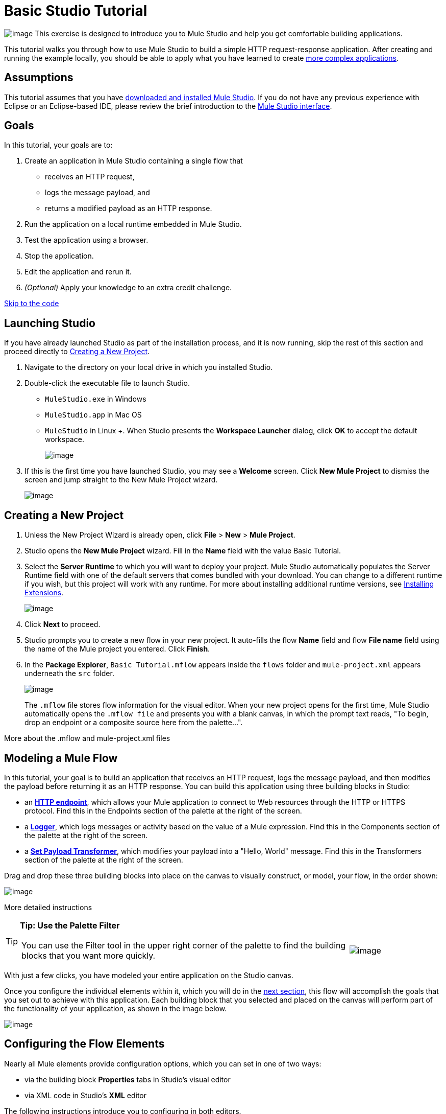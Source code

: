 = Basic Studio Tutorial 

image:/docs/download/thumbnails/122751580/mulestudio%281%29.png?version=1&modificationDate=1405024031207[image] This exercise is designed to introduce you to Mule Studio and help you get comfortable building applications.

This tutorial walks you through how to use Mule Studio to build a simple HTTP request-response application. After creating and running the example locally, you should be able to apply what you have learned to create link:/docs/display/33X/Intermediate+Studio+Tutorial[more complex applications].

== Assumptions

This tutorial assumes that you have link:/docs/display/33X/Installing+Mule+ESB+3+and+the+Mule+IDE[downloaded and installed Mule Studio]. If you do not have any previous experience with Eclipse or an Eclipse-based IDE, please review the brief introduction to the link:/docs/display/33X/Mule+Studio+Essentials[Mule Studio interface].

== Goals

In this tutorial, your goals are to:

. Create an application in Mule Studio containing a single flow that
* receives an HTTP request, 
* logs the message payload, and 
* returns a modified payload as an HTTP response.
. Run the application on a local runtime embedded in Mule Studio.
. Test the application using a browser. 
. Stop the application.
. Edit the application and rerun it.
. _(Optional)_ Apply your knowledge to an extra credit challenge.

link:#BasicStudioTutorial-code2[Skip to the code]

== Launching Studio

If you have already launched Studio as part of the installation process, and it is now running, skip the rest of this section and proceed directly to link:#BasicStudioTutorial-CreatingaNewProject[Creating a New Project].

. Navigate to the directory on your local drive in which you installed Studio.
. Double-click the executable file to launch Studio.
* `MuleStudio.exe` in Windows
* `MuleStudio.app` in Mac OS
* `MuleStudio` in Linux +. When Studio presents the *Workspace Launcher* dialog, click *OK* to accept the default workspace.
+
image:/docs/download/attachments/122751580/workspace_launcher2.png?version=1&modificationDate=1405024032033[image]

. If this is the first time you have launched Studio, you may see a *Welcome* screen. Click *New Mule Project* to dismiss the screen and jump straight to the New Mule Project wizard.
+
image:/docs/download/attachments/87687964/welcomeScreen.png?version=1&modificationDate=1378939957011[image]

== Creating a New Project

. Unless the New Project Wizard is already open, click *File* > *New* > *Mule Project*.
. Studio opens the *New Mule Project* wizard. Fill in the *Name* field with the value Basic Tutorial.
. Select the *Server Runtime* to which you will want to deploy your project. Mule Studio automatically populates the Server Runtime field with one of the default servers that comes bundled with your download. You can change to a different runtime if you wish, but this project will work with any runtime. For more about installing additional runtime versions, see link:/docs/display/current/Installing+Extensions[Installing Extensions].
+
image:/docs/download/attachments/87687964/newProject.png?version=1&modificationDate=1378938986162[image]

. Click *Next* to proceed.
. Studio prompts you to create a new flow in your new project. It auto-fills the flow *Name* field and flow *File name* field using the name of the Mule project you entered. Click *Finish*.
. In the *Package Explorer*, `Basic Tutorial.mflow` appears inside the `flows` folder and `mule-project.xml` appears underneath the `src` folder.
+
image:/docs/download/thumbnails/87687964/packageEx.png?version=1&modificationDate=1378940150561[image]
+
The `.mflow` file stores flow information for the visual editor. When your new project opens for the first time, Mule Studio automatically opens the `.mflow file` and presents you with a blank canvas, in which the prompt text reads, "To begin, drop an endpoint or a composite source here from the palette...".

More about the .mflow and mule-project.xml files

////
collapse

The *.mflow* file is a Studio-specific file that is used to render your project on the visual editor canvas. This file is not useful outside of Mule Studio and should not be committed to source control systems such as git or svn. Instead, share the actual project .xml files. Each <name>.mflow file has a corresponding <name>.xml under src/main/app. This is the file that you should use to share and commit your project.

The *mule-project.xml* file is the Mule project descriptor file. You can open this file to change the project runtime, set or edit environment variables, or edit the project description. Commit this file, along with your <name>.xml file to your source control systems to avoid errors when sharing your project.
////

== Modeling a Mule Flow

In this tutorial, your goal is to build an application that receives an HTTP request, logs the message payload, and then modifies the payload before returning it as an HTTP response. You can build this application using three building blocks in Studio:

* an link:/docs/display/33X/HTTP+Endpoint+Reference[*HTTP endpoint*], which allows your Mule application to connect to Web resources through the HTTP or HTTPS protocol. Find this in the Endpoints section of the palette at the right of the screen. 
* a link:/docs/display/33X/Logger+Component+Reference[*Logger*], which logs messages or activity based on the value of a Mule expression. Find this in the Components section of the palette at the right of the screen. 
* a link:/docs/display/33X/Set+Payload+Transformer+Reference[*Set Payload Transformer*], which modifies your payload into a "Hello, World" message. Find this in the Transformers section of the palette at the right of the screen. 

Drag and drop these three building blocks into place on the canvas to visually construct, or model, your flow, in the order shown:

image:/docs/download/attachments/122751580/Studio_BasicTutorial_Flow1.png?version=1&modificationDate=1405024031526[image]

More detailed instructions

////
If necessary, consult this link:/docs/display/33X/Mule+Studio+Essentials#MuleStudioEssentials-visualeditor[quick overview] on how to use the visual editor to drag and drop building blocks from the palette onto the canvas.

Or, follow this step-by-step guide to model the flow for this example.

. Click and drag an *HTTP endpoint* from the Endpoints section of the palette onto the canvas.
+
image:/docs/download/attachments/122751580/BasicTutorial_canvas1.png?version=1&modificationDate=1405024030692[image]

. Click and drag a *Logger* from the Components section of the palette and drop it to the right of the HTTP endpoint on the canvas.
+
image:/docs/download/attachments/122751580/BasicTutorial_canvas2.png?version=1&modificationDate=1405024030705[image]

. Lastly, place a *Set Payload* transformer immediately to the right of the Logger component, making sure to drop it inside the dashed line area.
+
image:/docs/download/attachments/122751580/BasicTutorial_canvas3.png?version=1&modificationDate=1405024030718[image]
////

[TIP]
====
*Tip: Use the Palette Filter*

[width="99",cols="75,20",frame="none",grid="none"]
|===
|You can use the Filter tool in the upper right corner of the palette to find the building blocks that you want more quickly. |image:/docs/download/attachments/122751580/Studio_Palette_filter.png?version=1&modificationDate=1405024031859[image]
|===
====

With just a few clicks, you have modeled your entire application on the Studio canvas.

Once you configure the individual elements within it, which you will do in the link:#BasicStudioTutorial-ConfiguringtheFlowElements[next section], this flow will accomplish the goals that you set out to achieve with this application. Each building block that you selected and placed on the canvas will perform part of the functionality of your application, as shown in the image below.

image:/docs/download/attachments/87687964/Studio_basictutorial_flow1_annotated2.png?version=1&modificationDate=1379019094328[image]

== Configuring the Flow Elements

Nearly all Mule elements provide configuration options, which you can set in one of two ways:

* via the building block *Properties* tabs in Studio's visual editor
* via XML code in Studio's *XML* editor

The following instructions introduce you to configuring in both editors.

. Click the HTTP building block in your flow to open its properties editor. By default, the endpoint is set to the request-response exchange pattern. This means that Mule will return a response to the endpoint after processing is complete in the flow. By default, *Host* is set to `localhost` and *Port* to `8081.`

. Click *Configuration XML* at the bottom of the canvas to switch to the XML editor view.
+
image:/docs/download/attachments/122751580/canvas_tabs_xml.png?version=1&modificationDate=1405024031016[image]
+
Observe that the default configurations shown on the Message Flow canvas and the Configuration XML view are the same:
+
[source]
----
<http:inbound-endpoint exchange-pattern="request-response" host="localhost" port="8081" doc:name="HTTP"/>
----
+
The `doc:name` attribute corresponds to the display name that appears underneath the building block icon on the Message Flow canvas. 
. Still in the XML configuration view, change the value of the port attribute to `8084`. 
. Click *Message Flow* to switch back to the visual editor.
+
image:/docs/download/attachments/122751580/canvas_tabs_flow.png?version=1&modificationDate=1405024030994[image]  

. Click the *HTTP* building block to reopen its properties tab, and note that the *Port* field now reflects the updated value of `8084`. You can change this value in either editor; Studio's two-way editor automatically updates the configuration as you switch back and forth.
+
image:/docs/download/attachments/87687964/Studio_HTTP_changedport.png?version=1&modificationDate=1378934402690[image]

. Click the *Logger* building block (or press the right arrow on your keyboard) to switch the properties tab to the Logger component.
. In the *Message* field, type:` Current payload is #[message.payload]`.
+
image:/docs/download/attachments/87687964/Studio_Logger_config.png?version=1&modificationDate=1378934491312[image]
+
The string `#[message.payload]` is a simple link:/docs/display/33X/Mule+Expression+Language+MEL[Mule expression] which evaluates to the current payload of the message as it passes this point in the flow. Including this message here instructs Mule to log this information in the application log files, which can be useful in more complex use cases, when you need to track the payload at different points in your flow.
. Click the *Set Payload* building block (or press the right arrow on your keyboard) to switch the properties tab to the Set Payload transformer.
. Notice that the Value field contains these characters: *#[]*
+
image:/docs/download/attachments/87687964/Studio_SetPayload_value.png?version=1&modificationDate=1378934600020[image]
+
This indicates that this field supports link:/docs/display/33X/Mule+Expression+Language+MEL[Mule expressions], which take the form of a string enclosed with "\#[]". If you enter a Mule expression here, Mule evaluates it at runtime and returns or uses the results for further processing. Note that this field also accepts literals, so you can enter any string here to instruct Mule to set that string as your new payload. In this tutorial, however, you will use an expression to create a dynamic message.

. In the *Value* field, enter:
+
`#['Hello, ' + message.payload + '. ]`
+
image:/docs/download/attachments/87687964/setPayload.png?version=1&modificationDate=1378939146677[image]
+
[NOTE]
Anything that you enter inside of the "#[]" syntax which is _not_ a Mule expression must be enclosed with quotes so that Mule reads it as a string.

. Save your application by clicking *File* > *Save*.

Your complete application XML, once configured, should look like this:

[source]
----
<?xml version="1.0" encoding="UTF-8"?>
<mule xmlns="http://www.mulesoft.org/schema/mule/core" xmlns:http="http://www.mulesoft.org/schema/mule/http" xmlns:doc="http://www.mulesoft.org/schema/mule/documentation" xmlns:spring="http://www.springframework.org/schema/beans" xmlns:core="http://www.mulesoft.org/schema/mule/core" xmlns:xsi="http://www.w3.org/2001/XMLSchema-instance" version="EE-3.3.0" xsi:schemaLocation="
http://www.mulesoft.org/schema/mule/http http://www.mulesoft.org/schema/mule/http/current/mule-http.xsd
http://www.springframework.org/schema/beans http://www.springframework.org/schema/beans/spring-beans-current.xsd
http://www.mulesoft.org/schema/mule/core http://www.mulesoft.org/schema/mule/core/current/mule.xsd ">
 
    <flow name="Basic_TutorialFlow1" doc:name="Basic_TutorialFlow1">
        <http:inbound-endpoint exchange-pattern="request-response" host="localhost" port="8084" doc:name="HTTP"/>
        <logger message="Current payload is #[message.payload]" level="INFO" doc:name="Logger"/>
        <set-payload value="#['Hello, ' + message.payload]" doc:name="Set Payload"/>
    </flow>
</mule>
----

== Running the Application

Having built, configured, and saved your new application, you are ready to run it on the embedded Mule server (included as part of the bundled download of Mule Studio).

. In the *Package Explorer* pane, right-click the `Basic Tutorial.mflow` file, then select *Run As* > *Mule Application*. (If you have not already saved, Mule prompts you to save now.)
+
image:/docs/download/attachments/122751580/RunAs_MuleApp.png?version=1&modificationDate=1405024031346[image]

. Mule immediately kicks into gear, starting your application and letting it run. When the startup process is complete, Studio displays a message in the console that reads, `Started app 'basic_tutorial'`.
+
image:/docs/download/attachments/122751580/BasicTutorial_Console_started.png?version=1&modificationDate=1405024030731[image]

== Using the Application

. Open any Web browser and go to` http://localhost:8084/world`
. Your browser presents a message that reads, `Hello, /world.`
. In your browser’s address bar, replace the word `world` with your own name, then press *enter*.
. Your browser presents the same message, but includes your name instead of "world".
+
image:/docs/download/attachments/87687964/result.png?version=1&modificationDate=1378939294289[image]

. Next, check your console to verify that Mule logged the payload before the message reached the expression transformer. 
. Place your cursor in the console window, press CTRL+F or COMMAND+F to open a Find dialog, then search for "`Current payload`". Look for results corresponding to the payloads that you entered in your browser. For example:
+
`INFO  2013-08-21 09:22:26,446 [[basic_tutorial].connector.http.mule.default.receiver.02] org.mule.api.processor.LoggerMessageProcessor: Current payload is /Aaron`
+
You may also see some other results for a payload of "`/favicon.ico`". These results are automatically generated by your browser. You can filter out these results in the link:#BasicStudioTutorial-EditingtheApplication[Editing the Application] section, below.

Congratulations! You've run and tested your application. You submitted a request to the inbound endpoint of your application via your Web browser. The Mule application received your request and logged the payload (whatever you typed after "http://localhost:8084/") to the console. The application then sent the message on to the Set Payload transformer, which transformed the payload per its instructions and returned the results to your HTTP endpoint.

== Stopping the Application

To stop the application, click the red, square *Terminate* icon above the console panel.

image:/docs/download/attachments/122751580/BasicTutorial_Stop.png?version=1&modificationDate=1405024030884[image]

== Editing the Application

You may have noticed that your browser inserts an additional payload of "`/favicon.ico`" upon each refresh. You can add a filter element into your flow to exclude these payloads. Here's how:

. Drag and drop an *Expression Filter* onto your canvas, positioning it between the HTTP endpoint and the Logger.
+
image:/docs/download/attachments/122751580/Studio_BasicTutorial_Flow_ExpressionFilter.png?version=1&modificationDate=1405024031653[image]

. Click the Expression Filter to open its properties tab and enter the following in the *Expression* field:
+
`#[message.payload != '/favicon.ico']`
+
image:/docs/download/attachments/87687964/Studio_ExpressionFilter.png?version=1&modificationDate=1378934795345[image]
+
This expression tells Mule to check that the payload _is not equal to_ the string '/favicon.ico'. If the expression evaluates to true, Mule passes the message on to the next step in the flow. If the expression evaluates to false, Mule stops processing the message.

. Save your application and run it again. (Right-click *Basic Tutorial.mflow* in your Package Explorer, then click *Run As > Mule Application.*)
. Wait for the message in the console that reads, `Started app 'basic_tutorial'`.
. Return to your Web browser and go to \http://localhost:8084/world
. Replace "world" with another word of your choice and refresh. Repeat this step several times with different words.
. Check the logged payloads in your console: place your cursor in the console window, press CTRL+F or COMMAND+F to open a Find dialog, and search for "`Current payload`".
. All payloads that you see should correspond to the words you entered in your browser, and "/favicon.ico" should no longer be included. 

Your complete application XML, once edited, should look like this:

[source]
----
<?xml version="1.0" encoding="UTF-8"?>
<mule xmlns="http://www.mulesoft.org/schema/mule/core" xmlns:http="http://www.mulesoft.org/schema/mule/http" xmlns:doc="http://www.mulesoft.org/schema/mule/documentation" xmlns:spring="http://www.springframework.org/schema/beans" xmlns:core="http://www.mulesoft.org/schema/mule/core" xmlns:xsi="http://www.w3.org/2001/XMLSchema-instance" version="EE-3.3.0" xsi:schemaLocation="
http://www.mulesoft.org/schema/mule/http http://www.mulesoft.org/schema/mule/http/current/mule-http.xsd
http://www.springframework.org/schema/beans http://www.springframework.org/schema/beans/spring-beans-current.xsd
http://www.mulesoft.org/schema/mule/core http://www.mulesoft.org/schema/mule/core/current/mule.xsd ">
 
    <flow name="Basic_TutorialFlow1" doc:name="Basic_TutorialFlow1">
        <http:inbound-endpoint exchange-pattern="request-response" host="localhost" port="8084" doc:name="HTTP"/>
        <expression-filter expression="#[message.payload != '/favicon.ico']" doc:name="Expression"/>
        <logger message="Current payload is #[message.payload]" level="INFO" doc:name="Logger"/>
        <set-payload value="#['Hello, ' + message.payload]" doc:name="Set Payload"/>
    </flow>
</mule>
----

== Extra Credit

Now that you know your way around Studio, try applying your knowledge to this extra task:

Revise your application so that, in addition to returning the transformed payload as an HTTP response in your browser as it does now, Mule also:

. logs the unique message id that Mule automatically assigns to each message that passes through a flow
. writes the message payload that you see in your browser to a new .txt file on your local drive 
. names each .txt file using the message id

To achieve this, you'll need to add another message processor to your flow to direct Mule to write your payload to a link:/docs/display/33X/File+Endpoint+Reference[file]. You'll also need to use another Mule expression that you haven't seen before in order to log and use the link:#[unique message id]. Use the hints below if you need help. Go!

==== image:/docs/download/thumbnails/122751580/icon-question-blue-big%281%29.png?version=1&modificationDate=1405024031156[image] Hints

How do I log the message id?

////
The Mule expression that resolves to the unique message id of the current message is `#[message.id]`
////

How do I write to a file?

////
Try adding a link:/docs/display/33X/File+Endpoint+Reference[File Endpoint] after the Set Payload transformer in your flow. 
////

How do I name a text file using the message id?

////
Fill in the *Output Pattern* field in the File Endpoint to tell Mule how to name the file and what file type to use. Note that you can use the same Mule expression here that you used to log the message id.
////

==== image:/docs/download/thumbnails/122751580/icon-checkmark-blue-big%283%29.png?version=1&modificationDate=1405024031099[image] Answer

View the answer, including explanation of steps and complete code

////
There is more than one way to achieve the goals outlined above, but here is the fastest way:

. Click on your existing *Logger* component to open its properties tab. 
. Revise the *Message* field to read:
+
`Current payload is #[message.payload] and message id is #[message.id]`
+
(If you prefer, you can instead use a new Logger component to log the message id in a separate step. If you choose to do this, the second Logger component can be placed anywhere in the flow after the Expression filter.)

. Drag and drop a *File Endpoint* onto your canvas, immediately after the Set Payload transformer.
+
image:/docs/download/attachments/122751580/Studio_BasicTutorial_ExtraCreditFlow.png?version=1&modificationDate=1405024031488[image]

. Click on the *File Endpoint* to open the Properties editor.
. Enter a *Path* where you want Mule to create a file. For example: `/Applications/muleStudio/examples/BasicTutorial`
. Enter an Output Pattern that defines the file name and type, as follows:
+
`#[message.id].txt`

. Save your application and run it again. (Right-click *Basic Tutorial.mflow* in your Package Explorer, then click *Run As > Mule Application*.)
. Wait for the message in the console that reads, `Started app 'basic_tutorial'`.
. Return to your Web browser and go to` http://localhost:8084/world`
.Replace "world" with another word of your choice and refresh.
.Check your console, using the Find command, for the logged payload and message id to confirm that Mule has logged both successfully for each message you have initiated using the browser.
. Navigate to the folder on your local drive that you defined in Step 5, above. 
. Your folder should contain .txt files. Open each .txt file and confirm that:  +
.. the payload matches what you observed in your browser  
.. the file name corresponds to the message id logged in your console

Congratulations! You earned your extra credit. You're all set to go on to the link:/docs/display/33X/Intermediate+Studio+Tutorial[Intermediate Tutorial].

View the code of the revised application

[source]
----
<?xml version="1.0" encoding="UTF-8"?>
<mule xmlns="http://www.mulesoft.org/schema/mule/core" xmlns:http="http://www.mulesoft.org/schema/mule/http" xmlns:file="http://www.mulesoft.org/schema/mule/file" xmlns:doc="http://www.mulesoft.org/schema/mule/documentation" xmlns:spring="http://www.springframework.org/schema/beans" xmlns:core="http://www.mulesoft.org/schema/mule/core" xmlns:xsi="http://www.w3.org/2001/XMLSchema-instance" version="EE-3.3.0" xsi:schemaLocation="
http://www.mulesoft.org/schema/mule/http http://www.mulesoft.org/schema/mule/http/current/mule-http.xsd
http://www.mulesoft.org/schema/mule/file http://www.mulesoft.org/schema/mule/file/current/mule-file.xsd
http://www.springframework.org/schema/beans http://www.springframework.org/schema/beans/spring-beans-current.xsd
http://www.mulesoft.org/schema/mule/core http://www.mulesoft.org/schema/mule/core/current/mule.xsd ">
 
    <flow name="Basic_TutorialFlow1" doc:name="Basic_TutorialFlow1">
        <http:inbound-endpoint exchange-pattern="request-response" host="localhost" port="8084" doc:name="HTTP"/>
        <expression-filter expression="#[message.payload != '/favicon.ico']" doc:name="Expression"/>
        <logger message="Current payload is #[message.payload] and message id is #[message.id]" level="INFO" doc:name="Logger"/>
        <set-payload value="#['Hello, ' + message.payload]" doc:name="Set Payload"/>
        <file:outbound-endpoint path="/Applications/Mule 3.3.0/MuleStudio 3.3 EE/examples" outputPattern="#[message.id].txt" responseTimeout="10000" doc:name="File"/>
    </flow>
</mule>
----
////

== See Also

* Want to learn more about Mule Expression Language (MEL)? Check out the link:/docs/display/33X/Mule+Expression+Language+MEL[complete reference] documentation.
* Want to try a Hello World example using link:/docs/display/current/CloudHub[CloudHub] instead? Check out link:/docs/display/current/Hello+World+on+CloudHub[Hello World on CloudHub].

== link:/docs/display/33X/Studio+Building+Blocks[Next: Learn More About Studio Building Blocks >>]
